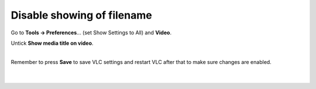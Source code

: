 Disable showing of filename
---------------------------

Go to **Tools -> Preferences**... (set Show Settings to All) and **Video**.

Untick **Show media title on video**.

| 
| Remember to press **Save** to save VLC settings and restart VLC after that to make sure changes are enabled.

| 
| 
